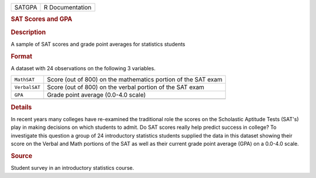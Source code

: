 .. container::

   .. container::

      ====== ===============
      SATGPA R Documentation
      ====== ===============

      .. rubric:: SAT Scores and GPA
         :name: sat-scores-and-gpa

      .. rubric:: Description
         :name: description

      A sample of SAT scores and grade point averages for statistics
      students

      .. rubric:: Format
         :name: format

      A dataset with 24 observations on the following 3 variables.

      +---------------+-----------------------------------------------------+
      | ``MathSAT``   | Score (out of 800) on the mathematics portion of    |
      |               | the SAT exam                                        |
      +---------------+-----------------------------------------------------+
      | ``VerbalSAT`` | Score (out of 800) on the verbal portion of the SAT |
      |               | exam                                                |
      +---------------+-----------------------------------------------------+
      | ``GPA``       | Grade point average (0.0-4.0 scale)                 |
      +---------------+-----------------------------------------------------+
      |               |                                                     |
      +---------------+-----------------------------------------------------+

      .. rubric:: Details
         :name: details

      In recent years many colleges have re-examined the traditional
      role the scores on the Scholastic Aptitude Tests (SAT's) play in
      making decisions on which students to admit. Do SAT scores really
      help predict success in college? To investigate this question a
      group of 24 introductory statistics students supplied the data in
      this dataset showing their score on the Verbal and Math portions
      of the SAT as well as their current grade point average (GPA) on a
      0.0-4.0 scale.

      .. rubric:: Source
         :name: source

      Student survey in an introductory statistics course.
